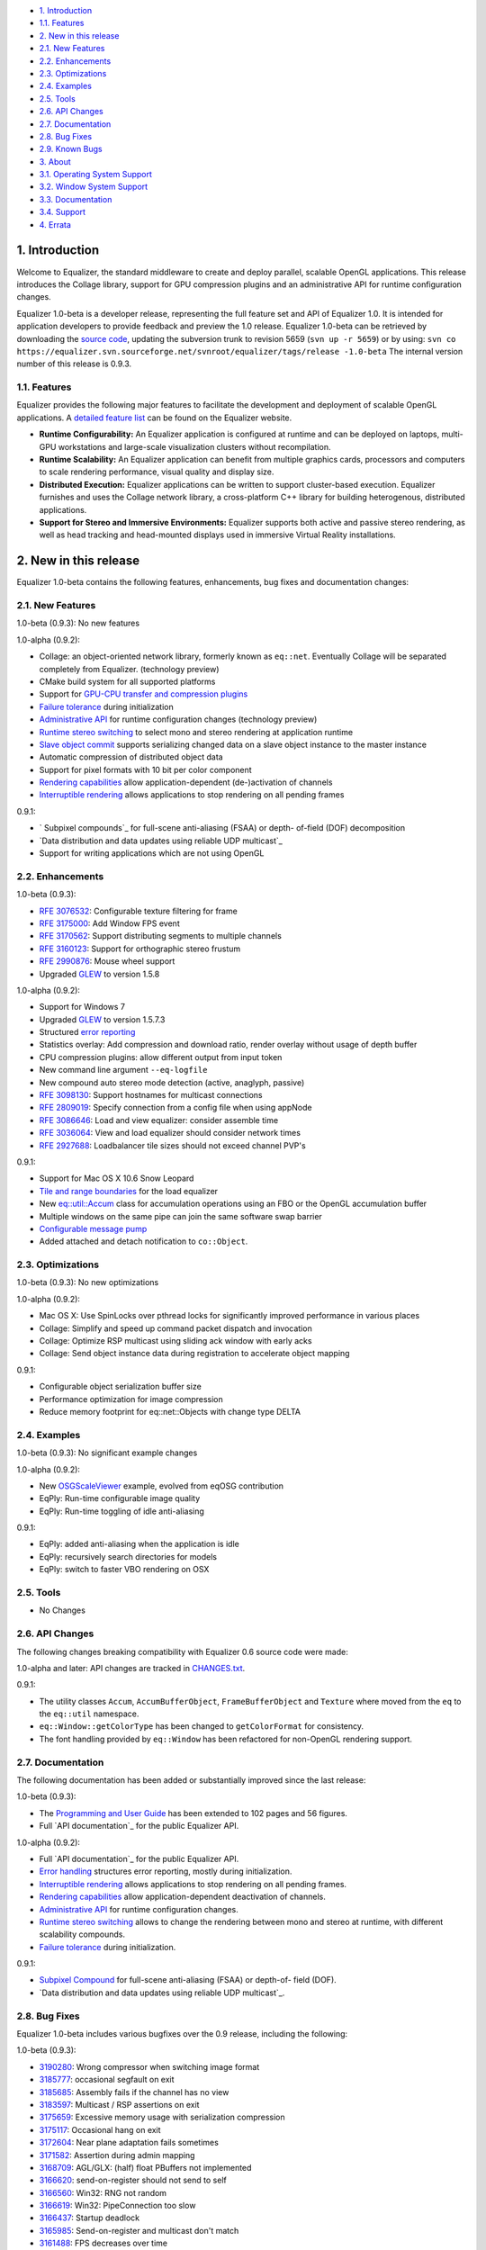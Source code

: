 -   `1. Introduction`_

-   `1.1. Features`_

-   `2. New in this release`_

-   `2.1. New Features`_
-   `2.2. Enhancements`_
-   `2.3. Optimizations`_
-   `2.4. Examples`_
-   `2.5. Tools`_
-   `2.6. API Changes`_
-   `2.7. Documentation`_
-   `2.8. Bug Fixes`_
-   `2.9. Known Bugs`_

-   `3. About`_

-   `3.1. Operating System Support`_
-   `3.2. Window System Support`_
-   `3.3. Documentation`_
-   `3.4. Support`_

-   `4. Errata`_


1. Introduction
---------------

Welcome to Equalizer, the standard middleware to create and deploy parallel,
scalable OpenGL applications. This release introduces the Collage library,
support for GPU compression plugins and an administrative API for runtime
configuration changes.

Equalizer 1.0-beta is a developer release, representing the full feature set
and API of Equalizer 1.0. It is intended for application developers to
provide feedback and preview the 1.0 release. Equalizer 1.0-beta can be
retrieved by downloading the `source code`_, updating the subversion trunk to
revision 5659 (``svn up -r 5659``) or by using:
``svn co https://equalizer.svn.sourceforge.net/svnroot/equalizer/tags/release
-1.0-beta`` The internal version number of this release is 0.9.3.


1.1. Features
~~~~~~~~~~~~~

Equalizer provides the following major features to facilitate the development
and deployment of scalable OpenGL applications. A `detailed feature list`_
can be found on the Equalizer website.

-   **Runtime Configurability:** An Equalizer application is configured
    at runtime and can be deployed on laptops, multi-GPU workstations and
    large-scale visualization clusters without recompilation.
-   **Runtime Scalability:** An Equalizer application can benefit from
    multiple graphics cards, processors and computers to scale rendering
    performance, visual quality and display size.
-   **Distributed Execution:** Equalizer applications can be written to
    support cluster-based execution. Equalizer furnishes and uses the Collage
    network library, a cross-platform C++ library for building heterogenous,
    distributed applications.
-   **Support for Stereo and Immersive Environments:** Equalizer supports
    both active and passive stereo rendering, as well as head tracking and
    head-mounted displays used in immersive Virtual Reality installations.


2. New in this release
----------------------

Equalizer 1.0-beta contains the following features, enhancements, bug fixes
and documentation changes:


2.1. New Features
~~~~~~~~~~~~~~~~~

1.0-beta (0.9.3): No new features

1.0-alpha (0.9.2):

-   Collage: an object-oriented network library, formerly known as
    ``eq::net``. Eventually Collage will be separated completely from
    Equalizer. (technology preview)
-   CMake build system for all supported platforms
-   Support for `GPU-CPU transfer and compression plugins`_
-   `Failure tolerance`_ during initialization
-   `Administrative API`_ for runtime configuration changes (technology
    preview)
-   `Runtime stereo switching`_ to select mono and stereo rendering at
    application runtime
-   `Slave object commit`_ supports serializing changed data on a slave
    object instance to the master instance
-   Automatic compression of distributed object data
-   Support for pixel formats with 10 bit per color component
-   `Rendering capabilities`_ allow application-dependent (de-)activation
    of channels
-   `Interruptible rendering`_ allows applications to stop rendering on
    all pending frames

0.9.1:

-   ` Subpixel compounds`_ for full-scene anti-aliasing (FSAA) or depth-
    of-field (DOF) decomposition
-   `Data distribution and data updates using reliable UDP multicast`_
-   Support for writing applications which are not using OpenGL


2.2. Enhancements
~~~~~~~~~~~~~~~~~

1.0-beta (0.9.3):

-   `RFE 3076532`_: Configurable texture filtering for frame
-   `RFE 3175000`_: Add Window FPS event
-   `RFE 3170562`_: Support distributing segments to multiple channels
-   `RFE 3160123`_: Support for orthographic stereo frustum
-   `RFE 2990876`_: Mouse wheel support
-   Upgraded `GLEW`_ to version 1.5.8

1.0-alpha (0.9.2):

-   Support for Windows 7
-   Upgraded `GLEW`_ to version 1.5.7.3
-   Structured `error reporting`_
-   Statistics overlay: Add compression and download ratio, render
    overlay without usage of depth buffer
-   CPU compression plugins: allow different output from input token
-   New command line argument ``--eq-logfile``
-   New compound auto stereo mode detection (active, anaglyph, passive)
-   `RFE 3098130`_: Support hostnames for multicast connections
-   `RFE 2809019`_: Specify connection from a config file when using
    appNode
-   `RFE 3086646`_: Load and view equalizer: consider assemble time
-   `RFE 3036064`_: View and load equalizer should consider network times
-   `RFE 2927688`_: Loadbalancer tile sizes should not exceed channel
    PVP's

0.9.1:

-   Support for Mac OS X 10.6 Snow Leopard
-   `Tile and range boundaries`_ for the load equalizer
-   New `eq::util::Accum`_ class for accumulation operations using an FBO
    or the OpenGL accumulation buffer
-   Multiple windows on the same pipe can join the same software swap
    barrier
-   `Configurable message pump`_
-   Added attached and detach notification to ``co::Object``.


2.3. Optimizations
~~~~~~~~~~~~~~~~~~

1.0-beta (0.9.3): No new optimizations

1.0-alpha (0.9.2):

-   Mac OS X: Use SpinLocks over pthread locks for significantly improved
    performance in various places
-   Collage: Simplify and speed up command packet dispatch and invocation
-   Collage: Optimize RSP multicast using sliding ack window with early
    acks
-   Collage: Send object instance data during registration to accelerate
    object mapping

0.9.1:

-   Configurable object serialization buffer size
-   Performance optimization for image compression
-   Reduce memory footprint for eq::net::Objects with change type DELTA


2.4. Examples
~~~~~~~~~~~~~

1.0-beta (0.9.3): No significant example changes

1.0-alpha (0.9.2):

-   New `OSGScaleViewer`_ example, evolved from eqOSG contribution
-   EqPly: Run-time configurable image quality
-   EqPly: Run-time toggling of idle anti-aliasing

0.9.1:

-   EqPly: added anti-aliasing when the application is idle
-   EqPly: recursively search directories for models
-   EqPly: switch to faster VBO rendering on OSX


2.5. Tools
~~~~~~~~~~

-   No Changes


2.6. API Changes
~~~~~~~~~~~~~~~~

The following changes breaking compatibility with Equalizer 0.6 source code
were made:

1.0-alpha and later: API changes are tracked in `CHANGES.txt`_.

0.9.1:

-   The utility classes ``Accum``, ``AccumBufferObject``,
    ``FrameBufferObject`` and ``Texture`` where moved from the ``eq`` to the
    ``eq::util`` namespace.
-   ``eq::Window::getColorType`` has been changed to ``getColorFormat``
    for consistency.
-   The font handling provided by ``eq::Window`` has been refactored for
    non-OpenGL rendering support.


2.7. Documentation
~~~~~~~~~~~~~~~~~~

The following documentation has been added or substantially improved since
the last release:

1.0-beta (0.9.3):

-   The `Programming and User Guide`_ has been extended to 102 pages and
    56 figures.
-   Full `API documentation`_ for the public Equalizer API.

1.0-alpha (0.9.2):

-   Full `API documentation`_ for the public Equalizer API.
-   `Error handling`_ structures error reporting, mostly during
    initialization.
-   `Interruptible rendering`_ allows applications to stop rendering on
    all pending frames.
-   `Rendering capabilities`_ allow application-dependent deactivation of
    channels.
-   `Administrative API`_ for runtime configuration changes.
-   `Runtime stereo switching`_ allows to change the rendering between
    mono and stereo at runtime, with different scalability compounds.
-   `Failure tolerance`_ during initialization.

0.9.1:

-   `Subpixel Compound`_ for full-scene anti-aliasing (FSAA) or depth-of-
    field (DOF).
-   `Data distribution and data updates using reliable UDP multicast`_.


2.8. Bug Fixes
~~~~~~~~~~~~~~

Equalizer 1.0-beta includes various bugfixes over the 0.9 release, including
the following:

1.0-beta (0.9.3):

-   `3190280`_: Wrong compressor when switching image format
-   `3185777`_: occasional segfault on exit
-   `3185685`_: Assembly fails if the channel has no view
-   `3183597`_: Multicast / RSP assertions on exit
-   `3175659`_: Excessive memory usage with serialization compression
-   `3175117`_: Occasional hang on exit
-   `3172604`_: Near plane adaptation fails sometimes
-   `3171582`_: Assertion during admin mapping
-   `3168709`_: AGL/GLX: (half) float PBuffers not implemented
-   `3166620`_: send-on-register should not send to self
-   `3166560`_: Win32: RNG not random
-   `3166619`_: Win32: PipeConnection too slow
-   `3166437`_: Startup deadlock
-   `3165985`_: Send-on-register and multicast don't match
-   `3161488`_: FPS decreases over time
-   `3159980`_: Constant reallocation of decompression engines
-   `3158106`_: 'Self' compressor plugin init fails
-   `3156359`_: 'Admin' passive window uses anaglyph in
    1-pipe.stereo.anagly
-   `3156321`_: Delta object commits call getInstanceData(), not pack()
-   `3156114`_: Release build / NDEBUG issues
-   `3156103`_: Add default appNode connection for multi-node configs
-   `3156102`_: 32/64 bit interoperability broken
-   `3156100`_: MSVC / gcc interoperability broken
-   `3155603`_: XCode-build binaries don't find server library
-   `3155543`_: Missing fragments when using YUV GPU Compressor
-   `3155530`_: Assertion server/config.cpp:875
-   `3155511`_: Wrong detection of AUTO stereo mode
-   `3155397`_: GL_INVALID_OPERATION when switching layouts
-   `3155386`_: Admin copies are never synced
-   `3138516`_: eVolve is broken
-   `2985875`_: View user data mapping fails during initialization
-   `2934387`_: Ubuntu: GLX problem with PBuffer
-   `2003195`_: Ortho frustra ignores eye offset

1.0-alpha (0.9.2):

-   `3152421`_: Distinguish window and channel pointer events
-   `2976899`_: Config::finishFrame deadlocks when no nodes are active
-   `2994111`_: Rounding errors with 2D LB and 16 sources
-   `3137933`_: GLXEW init buggy
-   `2882248`_: Spurious network deadlocks on Win32
-   `3071764`_: GLX: No distinction between lowercase and uppercase keys

0.9.1:

-   `2873353`_: Usage of ext/hash_map and -Werror causes compiler error
-   `2834063`_: eqPly and eVolve freezes on Mac with glX
-   `2828269`_: eVolve depth compositing is broken
-   `2642034`_: Win32: max 64 connections possible
-   `2874188`_: Occasional lockup at shutdown


2.9. Known Bugs
~~~~~~~~~~~~~~~

The following bugs were known at release time. Please file a `Bug Report`_ if
you find any other issue with this release.

-   `3159879`_ compressor YUV - Pixel decomposition broken
-   `3136383`_ Windows 7 non-affinity PBuffers broken
-   `2796444`_: Race during simultaneous node connect
-   `2609161`_: zoom: depth readback does not work
-   `2556940`_: zoom: FBO usage
-   `1854929`_: eqPly GLSL shader has artefacts


3. About
--------

Equalizer is a cross-platform toolkit, designed to run on any modern
operating system, including all Unix variants and the Windows operating
system. A `compatibility matrix`_ can be found on the Equalizer website.

Equalizer requires at least `OpenGL 1.1`_, but uses newer OpenGL features
when available. Version 1.0-beta has been tested on:


3.1. Operating System Support
~~~~~~~~~~~~~~~~~~~~~~~~~~~~~

Equalizer uses CMake to create a platform-specific build environment. The
following platforms and build environments are tested:

-   **Linux:** Ubuntu 10.04, 10.10 (Makefile, i386, x64)
-   **Windows:** XP and 7 (Visual Studio 2008, i386, x64)
-   **Mac OS X:** 10.5, 10.6 (Makefile, XCode, i386, x64)


3.2. Window System Support
~~~~~~~~~~~~~~~~~~~~~~~~~~

-   **X11:** Full support for all documented features.
-   **WGL:** Full support for all documented features.
-   **AGL:** Full support for all documented features.


3.3. Documentation
~~~~~~~~~~~~~~~~~~

The Programming and User Guide is available as a `hard-copy (0.9)`_ and
`online (1.0 beta)`_. `API documentation`_ can be found on the Equalizer
website.

As with any open source project, the available source code, in particular the
shipped `examples`_ provide a reference for developing or porting
applications. The `Developer Documentation`_ on the website provides further
design documents for specific features. XCode users can download a
`Documentation Set`_.


3.4. Support
~~~~~~~~~~~~

Technical questions can be posted to the ` Developer Mailing List`_, or
directly to ` info@equalizergraphics.com`_.

Commercial support, custom software development and porting services are
available from `Eyescale`_. Please contact `info@eyescale.ch`_ for further
information.


4. Errata
---------

0.9.1:

-   `Patch`_ to fix occasional compilation errors on Windows when using
    EQ_IGNORE_GLEW.

.. _1. Introduction: #introduction
.. _1.1. Features: #features
.. _2. New in this release: #new
.. _2.1. New Features: #newFeatures
.. _2.2. Enhancements: #enhancements
.. _2.3. Optimizations: #optimizations
.. _2.4. Examples: #examples
.. _2.5. Tools: #tools
.. _2.6. API Changes: #changes
.. _2.7. Documentation: #documentation
.. _2.8. Bug Fixes: #bugfixes
.. _2.9. Known Bugs: #knownbugs
.. _3. About: #about
.. _3.1. Operating System Support: #os
.. _3.2. Window System Support: #ws
.. _3.3. Documentation: #documentation
.. _3.4. Support: #support
.. _4. Errata: #errata
.. _source     code:
    http://www.equalizergraphics.com/downloads/Equalizer-1.0-beta.tar.gz
.. _detailed feature list: /features.html
.. _GPU-CPU       transfer and compression plugins: http://www.equalizerg
    raphics.com/documents/Developer/API/plugins_2compressor_8h.html#_details
.. _Failure      tolerance:
    http://www.equalizergraphics.com/documents/design/nodeFailure.html
.. _Administrative       API:
    http://www.equalizergraphics.com/documents/design/admin.html
.. _Runtime       stereo switching:
    http://www.equalizergraphics.com/documents/design/stereoSwitch.html
.. _Slave       object commit:
    http://www.equalizergraphics.com/documents/design/admin.html#slaveWrite
.. _Rendering capabilities:
    http://www.equalizergraphics.com/documents/design/Capabilities.html
.. _Interruptible       rendering:
    http://www.equalizergraphics.com/documents/design/stopFrames.html
.. _       Subpixel compounds:
    http://www.equalizergraphics.com/documents/design/subpixelCompound.html
.. _Data distribution and data updates using reliable UDP multicast:
    http://www.equalizergraphics.com/documents/design/multicast.html
.. _RFE 3076532: https://sourceforge.net/tracker/index.php?func=detail&ai
    d=3076532&group_id=170962&atid=856212
.. _RFE 3175000: https://sourceforge.net/tracker/index.php?func=detail&ai
    d=3175000&group_id=170962&atid=856212
.. _RFE 3170562: https://sourceforge.net/tracker/index.php?func=detail&ai
    d=3170562&group_id=170962&atid=856212
.. _RFE 3160123: https://sourceforge.net/tracker/index.php?func=detail&ai
    d=3160123&group_id=170962&atid=856212
.. _RFE 2990876: https://sourceforge.net/tracker/index.php?func=detail&ai
    d=2990876&group_id=170962&atid=856212
.. _GLEW: http://glew.sourceforge.net
.. _GLEW: http://glew.sourceforge.net
.. _error reporting:
    http://www.equalizergraphics.com/documents/design/errorHandling.html
.. _RFE 3098130: https://sourceforge.net/tracker/index.php?func=detail&ai
    d=3098130&group_id=170962&atid=856212
.. _RFE   2809019: https://sourceforge.net/tracker/?func=detail&aid=28090
    19&group_id=170962&atid=856212
.. _RFE       3086646: https://sourceforge.net/tracker/?func=detail&aid=3
    086646&group_id=170962&atid=856212
.. _RFE       3036064: https://sourceforge.net/tracker/?func=detail&aid=3
    036064&group_id=170962&atid=856212
.. _RFE       2927688: https://sourceforge.net/tracker/?func=detail&aid=2
    927688&group_id=170962&atid=856212
.. _Tile and range boundaries: http://www.equalizergraphics.com/documents
    /design/loadBalancing.html#boundaries
.. _eq::util::Accum: http://www.equalizergraphics.com/documents/Developer
    /API/classeq_1_1util_1_1Accum.html
.. _Configurable   message pump: https://sourceforge.net/tracker/?func=de
    tail&aid=2902505&group_id=170962&atid=856212
.. _OSGScaleViewer: http://www.equalizergraphics.com/documents/WhitePaper
    s/OpenSceneGraphClustering.pdf
.. _CHANGES.txt: https://equalizer.svn.sourceforge.net/svnroot/equalizer/
    tags/release-1.0-beta/CHANGES.txt
.. _Programming and       User Guide:
    http://www.equalizergraphics.com/survey.html
.. _API       documentation:
    http://www.equalizergraphics.com/documents/Developer/API-0/9/3/index.html
.. _API       documentation:
    http://www.equalizergraphics.com/documents/Developer/API-0.9.2/index.html
.. _Error       handling:
    http://www.equalizergraphics.com/documents/design/errorHandling.html
.. _Interruptible       rendering:
    http://www.equalizergraphics.com/documents/design/stopFrames.html
.. _Rendering       capabilities:
    http://www.equalizergraphics.com/documents/design/Capabilities.html
.. _Administrative       API:
    http://www.equalizergraphics.com/documents/design/admin.html
.. _Runtime       stereo switching:
    http://www.equalizergraphics.com/documents/design/stereoSwitch.html
.. _Failure       tolerance:
    http://www.equalizergraphics.com/documents/design/nodeFailure.html
.. _Subpixel Compound: /documents/design/subpixelCompound.html
.. _Data distribution and data       updates using reliable UDP
    multicast: /documents/design/multicast.html
.. _3190280: https://sourceforge.net/tracker/?func=detail&aid=3190280&gro
    up_id=170962&atid=856209
.. _3185777: https://sourceforge.net/tracker/?func=detail&aid=3185777&gro
    up_id=170962&atid=856209
.. _3185685: https://sourceforge.net/tracker/?func=detail&aid=3185685&gro
    up_id=170962&atid=856209
.. _3183597: https://sourceforge.net/tracker/?func=detail&aid=3183597&gro
    up_id=170962&atid=856209
.. _3175659: https://sourceforge.net/tracker/?func=detail&aid=3175659&gro
    up_id=170962&atid=856209
.. _3175117: https://sourceforge.net/tracker/?func=detail&aid=3175117&gro
    up_id=170962&atid=856209
.. _3172604: https://sourceforge.net/tracker/?func=detail&aid=3172604&gro
    up_id=170962&atid=856209
.. _3171582: https://sourceforge.net/tracker/?func=detail&aid=3171582&gro
    up_id=170962&atid=856209
.. _3168709: https://sourceforge.net/tracker/?func=detail&aid=3168709&gro
    up_id=170962&atid=856209
.. _3166620: https://sourceforge.net/tracker/?func=detail&aid=3166620&gro
    up_id=170962&atid=856209
.. _3166560: https://sourceforge.net/tracker/?func=detail&aid=3166560&gro
    up_id=170962&atid=856209
.. _3166619: https://sourceforge.net/tracker/?func=detail&aid=3166619&gro
    up_id=170962&atid=856209
.. _3166437: https://sourceforge.net/tracker/?func=detail&aid=3166437&gro
    up_id=170962&atid=856209
.. _3165985: https://sourceforge.net/tracker/?func=detail&aid=3165985&gro
    up_id=170962&atid=856209
.. _3161488: https://sourceforge.net/tracker/?func=detail&aid=3161488&gro
    up_id=170962&atid=856209
.. _3159980: https://sourceforge.net/tracker/?func=detail&aid=3159980&gro
    up_id=170962&atid=856209
.. _3158106: https://sourceforge.net/tracker/?func=detail&aid=3158106&gro
    up_id=170962&atid=856209
.. _3156359: https://sourceforge.net/tracker/?func=detail&aid=3156359&gro
    up_id=170962&atid=856209
.. _3156321: https://sourceforge.net/tracker/?func=detail&aid=3156321&gro
    up_id=170962&atid=856209
.. _3156114: https://sourceforge.net/tracker/?func=detail&aid=3156114&gro
    up_id=170962&atid=856209
.. _3156103: https://sourceforge.net/tracker/?func=detail&aid=3156103&gro
    up_id=170962&atid=856209
.. _3156102: https://sourceforge.net/tracker/?func=detail&aid=3156102&gro
    up_id=170962&atid=856209
.. _3156100: https://sourceforge.net/tracker/?func=detail&aid=3156100&gro
    up_id=170962&atid=856209
.. _3155603: https://sourceforge.net/tracker/?func=detail&aid=3155603&gro
    up_id=170962&atid=856209
.. _3155543: https://sourceforge.net/tracker/?func=detail&aid=3155543&gro
    up_id=170962&atid=856209
.. _3155530: https://sourceforge.net/tracker/?func=detail&aid=3155530&gro
    up_id=170962&atid=856209
.. _3155511: https://sourceforge.net/tracker/?func=detail&aid=3155511&gro
    up_id=170962&atid=856209
.. _3155397: https://sourceforge.net/tracker/?func=detail&aid=3155397&gro
    up_id=170962&atid=856209
.. _3155386: https://sourceforge.net/tracker/?func=detail&aid=3155386&gro
    up_id=170962&atid=856209
.. _3138516: https://sourceforge.net/tracker/?func=detail&aid=3138516&gro
    up_id=170962&atid=856209
.. _2985875: https://sourceforge.net/tracker/?func=detail&aid=2985875&gro
    up_id=170962&atid=856209
.. _2934387: https://sourceforge.net/tracker/?func=detail&aid=2934387&gro
    up_id=170962&atid=856209
.. _2003195: https://sourceforge.net/tracker/?func=detail&aid=2003195&gro
    up_id=170962&atid=856209
.. _3152421: https://sourceforge.net/tracker/?func=detail&aid=3152421&gro
    up_id=170962&atid=856209
.. _2976899: https://sourceforge.net/tracker/?func=detail&aid=2976899&gro
    up_id=170962&atid=856209
.. _2994111: https://sourceforge.net/tracker/?func=detail&aid=2994111&gro
    up_id=170962&atid=856209
.. _3137933: https://sourceforge.net/tracker/?func=detail&aid=3137933&gro
    up_id=170962&atid=856209
.. _2882248: https://sourceforge.net/tracker/?func=detail&aid=2882248&gro
    up_id=170962&atid=856209
.. _3071764: https://sourceforge.net/tracker/?func=detail&aid=3071764&gro
    up_id=170962&atid=856209
.. _2873353: https://sourceforge.net/tracker/?func=detail&aid=2873353&gro
    up_id=170962&atid=856209
.. _2834063: https://sourceforge.net/tracker/?func=detail&aid=2834063&gro
    up_id=170962&atid=856209
.. _2828269: https://sourceforge.net/tracker/?func=detail&aid=2828296&gro
    up_id=170962&atid=856209
.. _2642034: http://sourceforge.net/tracker/index.php?func=detail&aid=264
    2034&group_id=170962&atid=856209
.. _2874188: https://sourceforge.net/tracker/?func=detail&aid=2874188&gro
    up_id=170962&atid=856209
.. _Bug   Report:
    http://sourceforge.net/tracker/?atid=856209&group_id=170962&func=browse
.. _3159879: https://sourceforge.net/tracker/?func=detail&aid=3159879&gro
    up_id=170962&atid=856209
.. _3136383: https://sourceforge.net/tracker/?func=detail&aid=3136383&gro
    up_id=170962&atid=856209
.. _2796444: http://sourceforge.net/tracker/index.php?func=detail&aid=279
    6444&group_id=170962&atid=856209
.. _2609161: http://sourceforge.net/tracker/index.php?func=detail&aid=260
    9161&group_id=170962&atid=856209
.. _2556940: http://sourceforge.net/tracker/index.php?func=detail&aid=255
    6940&group_id=170962&atid=856209
.. _1854929: http://sourceforge.net/tracker/index.php?func=detail&aid=185
    4929&group_id=170962&atid=856209
.. _compatibility matrix:
    http://www.equalizergraphics.com/compatibility.html
.. _OpenGL 1.1: http://www.opengl.org
.. _hard-copy   (0.9): http://www.lulu.com/product/paperback/equalizer-10
    -programming-and-user-guide/15165632
.. _online   (1.0   beta): http://www.equalizergraphics.com/survey.html
.. _API   documentation:
    http://www.equalizergraphics.com/documents/Developer/API-0.9.3/index.html
.. _examples: http://www.equalizergraphics.com/cgi-
    bin/viewvc.cgi/tags/release-1.0-beta/examples/
.. _Developer Documentation:
    http://www.equalizergraphics.com/doc_developer.html
.. _Documentation     Set: http://www.equalizergraphics.com/documents/Dev
    eloper/API/ch.eyescale.Equalizer.docset.zip
.. _     Developer Mailing List: http://www.equalizergraphics.com/cgi-
    bin/mailman/listinfo/eq-dev
.. _     info@equalizergraphics.com:
    mailto:info@equalizergraphics.com?subject=Equalizer%20question
.. _Eyescale: http://www.eyescale.ch
.. _info@eyescale.ch: mailto:info@eyescale.ch?subject=Equalizer%20support
.. _Patch: http://equalizer.svn.sourceforge.net/viewvc/equalizer/tags/rel
    ease-0.9.1/patches/wgl_no_glew.patch?view=markup

